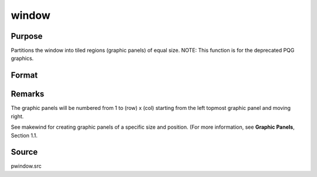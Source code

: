 
window
==============================================

Purpose
----------------
Partitions the window into tiled regions (graphic panels) of equal size. NOTE: This function is for the deprecated PQG graphics.

Format
----------------
.. function:: window(row, col, typ)

    :param row: number of rows of graphic panels.
    :type row: scalar

    :param col: number of columns of graphic panels.
    :type col: scalar

    :param typ: graphic panel attribute type. If 1, the graphic
        panels will be transparent, if 0, the graphic panels will be
        nontransparent (blanked).
    :type typ: scalar



Remarks
-------

The graphic panels will be numbered from 1 to (row) x (col) starting
from the left topmost graphic panel and moving right.

See makewind for creating graphic panels of a specific size and
position. (For more information, see **Graphic Panels**, Section 1.1.



Source
------

pwindow.src

.. seealso:: Functions :func:`endwind`, :func:`begwind`, :func:`setwind`, :func:`nextwind`, :func:`getwind`, :func:`makewind`
